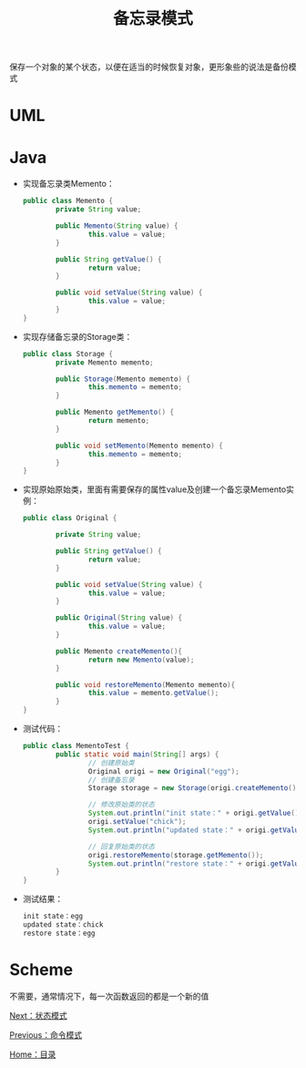 #+TITLE: 备忘录模式
#+HTML_HEAD: <link rel="stylesheet" type="text/css" href="css/main.css" />
#+OPTIONS: num:nil timestamp:nil ^:nil *:nil
#+HTML_LINK_HOME: fdp.html

保存一个对象的某个状态，以便在适当的时候恢复对象，更形象些的说法是备份模式

* UML
  #+ATTR_HTML: image :width 40% 
  [[file:pic/memento.png]] 

* Java
+ 实现备忘录类Memento：
  #+BEGIN_SRC java
    public class Memento {
            private String value;

            public Memento(String value) {
                    this.value = value;
            }

            public String getValue() {
                    return value;
            }

            public void setValue(String value) {
                    this.value = value;
            }
    }
  #+END_SRC

+ 实现存储备忘录的Storage类：
  #+BEGIN_SRC java
    public class Storage {
            private Memento memento;

            public Storage(Memento memento) {
                    this.memento = memento;
            }

            public Memento getMemento() {
                    return memento;
            }

            public void setMemento(Memento memento) {
                    this.memento = memento;
            }
    }
  #+END_SRC

+ 实现原始原始类，里面有需要保存的属性value及创建一个备忘录Memento实例：
  #+BEGIN_SRC java
    public class Original {

            private String value;

            public String getValue() {
                    return value;
            }

            public void setValue(String value) {
                    this.value = value;
            }

            public Original(String value) {
                    this.value = value;
            }

            public Memento createMemento(){
                    return new Memento(value);
            }

            public void restoreMemento(Memento memento){
                    this.value = memento.getValue();
            }
    }
  #+END_SRC

+ 测试代码：
  #+BEGIN_SRC java
    public class MementoTest {
            public static void main(String[] args) {
                    // 创建原始类
                    Original origi = new Original("egg");
                    // 创建备忘录
                    Storage storage = new Storage(origi.createMemento());

                    // 修改原始类的状态
                    System.out.println("init state：" + origi.getValue());
                    origi.setValue("chick");
                    System.out.println("updated state：" + origi.getValue());

                    // 回复原始类的状态
                    origi.restoreMemento(storage.getMemento());
                    System.out.println("restore state：" + origi.getValue());
            }
    }
  #+END_SRC

+ 测试结果：
  #+BEGIN_SRC sh
    init state：egg
    updated state：chick
    restore state：egg
  #+END_SRC

* Scheme
不需要，通常情况下，每一次函数返回的都是一个新的值

[[file:state.org][Next：状态模式]]

[[file:command.org][Previous：命令模式]]

[[file:fdp.org][Home：目录]]
